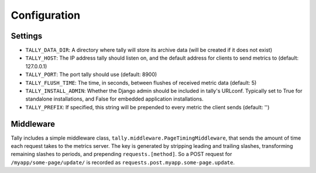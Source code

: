 Configuration
=============

Settings
--------

* ``TALLY_DATA_DIR``: A directory where tally will store its archive data (will be created if it does not exist)
* ``TALLY_HOST``: The IP address tally should listen on, and the default address for clients to send metrics to (default: 127.0.0.1)
* ``TALLY_PORT``: The port tally should use (default: 8900)
* ``TALLY_FLUSH_TIME``: The time, in seconds, between flushes of received metric data (default: 5)
* ``TALLY_INSTALL_ADMIN``: Whether the Django admin should be included in tally's URLconf. Typically set to True for standalone installations, and False for embedded application installations.
* ``TALLY_PREFIX``: If specified, this string will be prepended to every metric the client sends (default: '')

.. _middleware:

Middleware
----------

Tally includes a simple middleware class, ``tally.middleware.PageTimingMiddleware``, that sends the amount of time each request takes to the metrics server. The key is generated by stripping leading and trailing slashes, transforming remaining slashes to periods, and prepending ``requests.[method]``. So a POST request for ``/myapp/some-page/update/`` is recorded as ``requests.post.myapp.some-page.update``.
